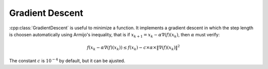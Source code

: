 Gradient Descent
================

:cpp:class:`GradientDescent` is useful to minimize a function. It implements a
gradient descent in which the step length is choosen automatically using
Armijo's inequality, that is if :math:`x_{k+1} = x_k - \alpha \nabla(f)(x_k)`, then
:math:`\alpha` must verify:

.. math::
    f(x_k - \alpha \nabla(f)(x_k)) \leq f(x_k) - c \times \alpha \times \| \nabla(f)(x_k) \| ^2

The constant :math:`c` is :math:`10^{-4}` by default, but it can be ajusted.

..  code-block:: c++
    :caption: Exemple -- Minimization of the Rosenbrock function

    // Declare a function and its gradient
    const int n = 8;

    const auto rosenbrock = [](const Vect<double> &x) {
        const double a = 1;
        const double b = 100;

        double sum = 0.;

        for (int i = 0; i < n - 1; i++) {
            const double t = x(i + 1) - x(i)*x(i);
            sum += b * t * t;
            sum += (a - x(i)) * (a - x(i));
        }

        return sum;
    };

    const auto grad = ForwardGradient<decltype(rosenbrock)>(rosenbrock, 1e-7);

    // Create a gradient descent
    GradientDescent<decltype(rosenbrock), decltype(grad)> gradient_descent(rosenbrock, grad, Vect<double>(n));

    // Optimize
    gradient_descent.optimize(20000, 1e-6);

    // Check the results
    assert(gradient_descent.value() <= 1e-8);

    for (int i = 0; i < n; i++) {
        assert(std::abs(gradient_descent.x()(i) - 1) <= 1e-4);
    }

.. doxygenclass:: GradientDescent